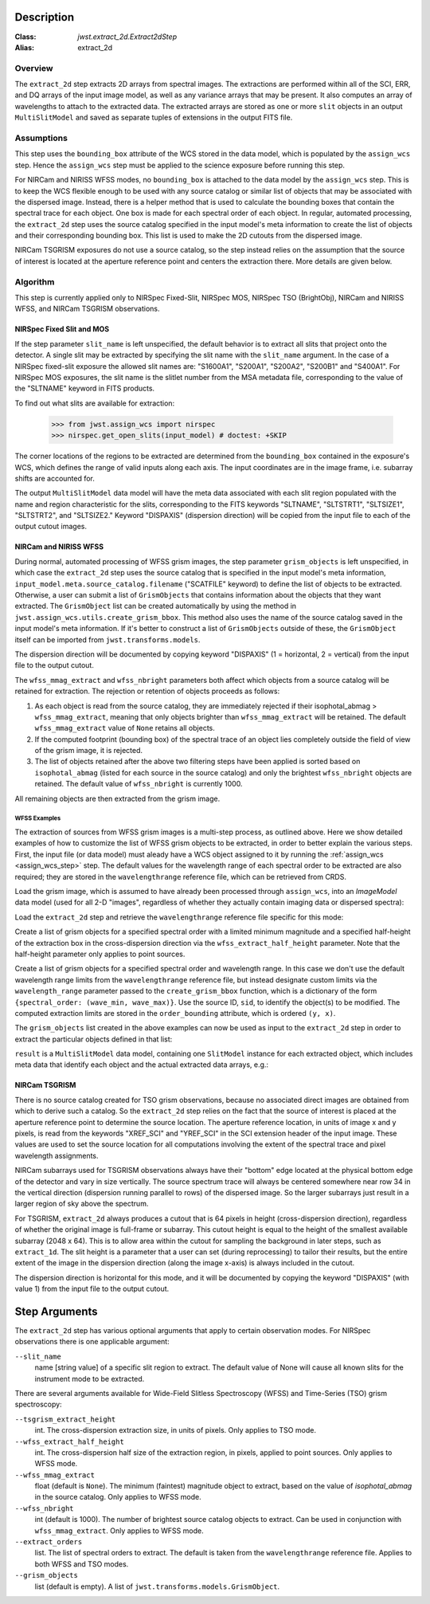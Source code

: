 Description
===========

:Class: `jwst.extract_2d.Extract2dStep`
:Alias: extract_2d

Overview
--------
The ``extract_2d`` step extracts 2D arrays from spectral images. The extractions
are performed within all of the SCI, ERR, and DQ arrays of the input image
model, as well as any variance arrays that may be present. It also computes an
array of wavelengths to attach to the extracted data. The extracted arrays
are stored as one or more ``slit`` objects in an output ``MultiSlitModel``
and saved as separate tuples of extensions in the output FITS file.

Assumptions
-----------
This step uses the ``bounding_box`` attribute of the WCS stored in the data model,
which is populated by the ``assign_wcs`` step. Hence the ``assign_wcs`` step
must be applied to the science exposure before running this step.

For NIRCam and NIRISS WFSS modes, no ``bounding_box`` is attached to the data
model by the ``assign_wcs`` step.
This is to keep the WCS flexible enough to be used with any
source catalog or similar list of objects that may be associated with the dispersed image.
Instead, there
is a helper method that is used to calculate the bounding boxes that contain
the spectral trace for each object. One box is made for each spectral order of
each object. In regular, automated processing, the ``extract_2d`` step uses the
source catalog specified in the input
model's meta information to create the list of objects and their corresponding
bounding box. This list is used to make the 2D cutouts from the dispersed image.

NIRCam TSGRISM exposures do not use a source catalog, so the step instead relies on the
assumption that the source of interest is located at the aperture reference point
and centers the extraction there.
More details are given below.

Algorithm
---------
This step is currently applied only to NIRSpec Fixed-Slit, NIRSpec MOS, NIRSpec TSO
(BrightObj), NIRCam and NIRISS WFSS, and NIRCam TSGRISM observations.

NIRSpec Fixed Slit and MOS
++++++++++++++++++++++++++

If the step parameter ``slit_name`` is left unspecified, the default behavior is
to extract all slits that project onto the detector. A single slit may be extracted by
specifying the slit name with the ``slit_name`` argument. In the case of a NIRSpec
fixed-slit exposure the allowed slit names are: "S1600A1", "S200A1", "S200A2", "S200B1"
and "S400A1". For NIRSpec MOS exposures, the slit name is the slitlet number from the
MSA metadata file, corresponding to the value of the "SLTNAME" keyword in FITS products.

To find out what slits are available for extraction:

  >>> from jwst.assign_wcs import nirspec
  >>> nirspec.get_open_slits(input_model) # doctest: +SKIP


The corner locations of the regions to be extracted are determined from the
``bounding_box`` contained in the exposure's WCS, which defines the range of valid inputs
along each axis. The input coordinates are in the image frame, i.e. subarray shifts
are accounted for.

The output ``MultiSlitModel`` data model will have the meta data associated with each
slit region populated with the name and region characteristic for the slits,
corresponding to the FITS keywords "SLTNAME", "SLTSTRT1", "SLTSIZE1",
"SLTSTRT2", and "SLTSIZE2."  Keyword "DISPAXIS" (dispersion direction)
will be copied from the input file to each of the output cutout images.


NIRCam and NIRISS WFSS
++++++++++++++++++++++

During normal, automated processing of WFSS grism images, the 
step parameter ``grism_objects`` is left unspecified, in which case the ``extract_2d``
step uses the source catalog that is specified in the input model's meta information,
``input_model.meta.source_catalog.filename`` ("SCATFILE" keyword) to define the
list of objects to be extracted.
Otherwise, a user can submit a list of ``GrismObjects`` that contains information
about the objects that they want extracted.
The ``GrismObject`` list can be created automatically by using the method in
``jwst.assign_wcs.utils.create_grism_bbox``. This method also uses the name of the source
catalog saved in the input model's meta information. If it's better to construct a list
of ``GrismObjects`` outside of these, the ``GrismObject`` itself can be imported from
``jwst.transforms.models``.

The dispersion direction will be documented by copying keyword "DISPAXIS"
(1 = horizontal, 2 = vertical) from the input file to the output cutout.

The ``wfss_mmag_extract`` and ``wfss_nbright`` parameters both affect which objects
from a source catalog will be retained for extraction. The rejection or retention of
objects proceeds as follows:

1. As each object is read from the source catalog, they are immediately rejected if 
   their isophotal_abmag > ``wfss_mmag_extract``, meaning that only objects brighter than
   ``wfss_mmag_extract`` will be retained. The default ``wfss_mmag_extract`` value of
   ``None`` retains all objects.

2. If the computed footprint (bounding box) of the spectral trace of an object lies
   completely outside the field of view of the grism image, it is rejected.

3. The list of objects retained after the above two filtering steps have been applied is
   sorted based on ``isophotal_abmag`` (listed for each source in the source catalog) and
   only the brightest ``wfss_nbright`` objects are retained. The default value of
   ``wfss_nbright`` is currently 1000.

All remaining objects are then extracted from the grism image.

WFSS Examples
^^^^^^^^^^^^^
The extraction of sources from WFSS grism images is a multi-step process, as outlined above.
Here we show detailed examples of how to customize the list of WFSS grism objects to be
extracted, in order to better explain the various steps.
First, the input file (or data model) must aleady have a WCS object assigned to it by running
the :ref:`assign_wcs <assign_wcs_step>` step. The default values
for the wavelength range of each spectral order to be extracted are also required;
they are stored in the ``wavelengthrange`` reference file, which can be retrieved from CRDS.

Load the grism image, which is assumed to have already been processed through ``assign_wcs``,
into an `ImageModel` data model (used for all 2-D "images", regardless of whether
they actually contain imaging data or dispersed spectra):

.. doctest-skip::

  >>> from stdatamodels.jwst.datamodels import ImageModel
  >>> input_model = ImageModel("jw12345001001_03101_00001_nis_assign_wcs.fits")

Load the ``extract_2d`` step and retrieve the ``wavelengthrange`` reference file
specific for this mode:

.. doctest-skip::

  >>> from jwst.extract_2d import Extract2dStep
  >>> step = Extract2dStep()
  >>> refs = {}
  >>> reftype = 'wavelengthrange'
  >>> refs[reftype] = step.get_reference_file(input_model, reftype)
  >>> print(refs)
  {'wavelengthrange': '/crds/jwst/references/jwst_niriss_wavelengthrange_0002.asdf'}

Create a list of grism objects for a specified spectral order with a limited
minimum magnitude and a specified half-height of the extraction box in the
cross-dispersion direction via the ``wfss_extract_half_height`` parameter.
Note that the half-height parameter only applies to point sources.

.. doctest-skip::

  >>> from jwst.assign_wcs.util import create_grism_bbox
  >>> grism_objects = create_grism_bbox(input_model, refs, mmag_extract=17,
  ... extract_orders=[1], wfss_extract_half_height=10)
  >>> print(len(grism_objects))
  6
  >>> print(grism_objects[0])
  id: 432
  order_bounding {1: ((array(1113), array(1471)), (array(1389), array(1609)))}
  sky_centroid: <SkyCoord (ICRS): (ra, dec) in deg
      (3.59204081, -30.40553435)>
  sky_bbox_ll: <SkyCoord (ICRS): (ra, dec) in deg
      (3.59375611, -30.40286617)>
  sky_bbox_lr: <SkyCoord (ICRS): (ra, dec) in deg
      (3.59520565, -30.40665425)>
  sky_bbox_ur: <SkyCoord (ICRS): (ra, dec) in deg
      (3.58950974, -30.4082754)>
  sky_bbox_ul:<SkyCoord (ICRS): (ra, dec) in deg
      (3.5880604, -30.40448726)>
  xcentroid: 1503.6541213285695
  ycentroid: 1298.2882813663837
  partial_order: {1: False}
  waverange: {1: (0.97, 1.32)}
  is_extended: True
  isophotal_abmag: 16.185488680084294

Create a list of grism objects for a specified spectral order and wavelength range.
In this case we don't use the default wavelength range limits from the ``wavelengthrange``
reference file, but instead designate custom limits via the ``wavelength_range`` parameter
passed to the ``create_grism_bbox`` function, which is a dictionary of the form
``{spectral_order: (wave_min, wave_max)}``. 
Use the source ID, ``sid``, to identify the object(s) to be modified.
The computed extraction limits are stored in the ``order_bounding`` attribute,
which is ordered ``(y, x)``.

.. doctest-skip::

  >>> from jwst.assign_wcs.util import create_grism_bbox
  >>> grism_objects = create_grism_bbox(input_model, mmag_extract=18,
  ... wavelength_range={1: (3.01, 4.26)})
  >>> print([obj.sid for obj in grism_objects])
  [12, 26, 31, 37, 104]
  >>> print(grism_objects[-1])
  id: 104
  order_bounding {1: ((array(1165), array(1566)), (array(1458), array(1577)))}
  sky_centroid: <SkyCoord (ICRS): (ra, dec) in deg
      (3.57958792, -30.40926139)>
  sky_bbox_ll: <SkyCoord (ICRS): (ra, dec) in deg
      (3.58060118, -30.40800999)>
  sky_bbox_lr: <SkyCoord (ICRS): (ra, dec) in deg
      (3.58136873, -30.41001654)>
  sky_bbox_ur: <SkyCoord (ICRS): (ra, dec) in deg
      (3.57866098, -30.4107869)>
  sky_bbox_ul:<SkyCoord (ICRS): (ra, dec) in deg
      (3.57789348, -30.40878033)>
  xcentroid: 1513.4964315117466
  ycentroid: 1920.6251490007467
  partial_order: {1: False}
  waverange: {1: (3.01, 4.26)}
  is_extended: True
  isophotal_abmag: 17.88278103874113
  >>> grism_object[-1].order_bounding[1] = ((1200, 1500), (1480, 1520))
  >>> print(grism_object[-1].order_bounding
  {1: ((1200, 1500), (1480,1520))}

The ``grism_objects`` list created in the above examples can now be used
as input to the ``extract_2d`` step in order to extract the particular objects
defined in that list:

.. doctest-skip::

  >>> result = step.call(input_model, grism_objects=grism_objects)

``result`` is a ``MultiSlitModel`` data model, containing one ``SlitModel``
instance for each extracted object, which includes meta data that identify
each object and the actual extracted data arrays, e.g.:

.. doctest-skip::

  >>> print(len(result.slits))
  8
  >>> result.slits[0].source_id
  104
  >>> result.slits[0].data
  array([[..., ..., ...]])


NIRCam TSGRISM
++++++++++++++

There is no source catalog created for TSO grism observations, because no associated
direct images are obtained from which to derive such a catalog. So the ``extract_2d``
step relies on the fact that the source of interest is placed at the aperture reference
point to determine the source location. The aperture reference location, in units of
image x and y pixels, is read from the keywords "XREF_SCI" and "YREF_SCI" in the SCI
extension header of the input image. These values are used to set the source location
for all computations involving the extent of the spectral trace and pixel wavelength
assignments.

NIRCam subarrays used for TSGRISM observations always have their "bottom" edge located
at the physical bottom edge of the detector and vary in size vertically.
The source spectrum trace will always be centered somewhere near row 34 in the vertical
direction (dispersion running parallel to rows) of the dispersed image.
So the larger subarrays just result in a larger region of sky above the spectrum.

For TSGRISM, ``extract_2d`` always produces a cutout that is 64 pixels in height
(cross-dispersion direction), regardless of whether the original image is full-frame
or subarray.
This cutout height is equal to the height of the smallest available subarray (2048 x 64).
This is to allow area within the cutout for sampling the background in later steps,
such as ``extract_1d``. The slit height is a parameter that a user can set
(during reprocessing) to tailor their results, but the entire extent of the image in
the dispersion direction (along the image x-axis) is always included in the cutout.

The dispersion direction is horizontal for this mode, and it will be
documented by copying the keyword "DISPAXIS" (with value 1) from the input file
to the output cutout.


Step Arguments
==============
The ``extract_2d`` step has various optional arguments that apply to certain observation
modes. For NIRSpec observations there is one applicable argument:

``--slit_name``
  name [string value] of a specific slit region to extract. The default value of None
  will cause all known slits for the instrument mode to be extracted.

There are several arguments available for Wide-Field Slitless Spectroscopy (WFSS) and
Time-Series (TSO) grism spectroscopy:

``--tsgrism_extract_height``
  int. The cross-dispersion extraction size, in units of pixels. Only applies to TSO
  mode.

``--wfss_extract_half_height``
  int. The cross-dispersion half size of the extraction region, in pixels, applied to
  point sources. Only applies to WFSS mode.

``--wfss_mmag_extract``
  float (default is ``None``). The minimum (faintest) magnitude object to extract, based on
  the value of `isophotal_abmag` in the source catalog. Only applies to WFSS mode.

``--wfss_nbright``
  int (default is 1000). The number of brightest source catalog objects to extract.
  Can be used in conjunction with ``wfss_mmag_extract``. Only applies to WFSS mode.

``--extract_orders``
  list. The list of spectral orders to extract. The default is taken from the
  ``wavelengthrange`` reference file. Applies to both WFSS and TSO modes.

``--grism_objects``
  list (default is empty). A list of ``jwst.transforms.models.GrismObject``.

